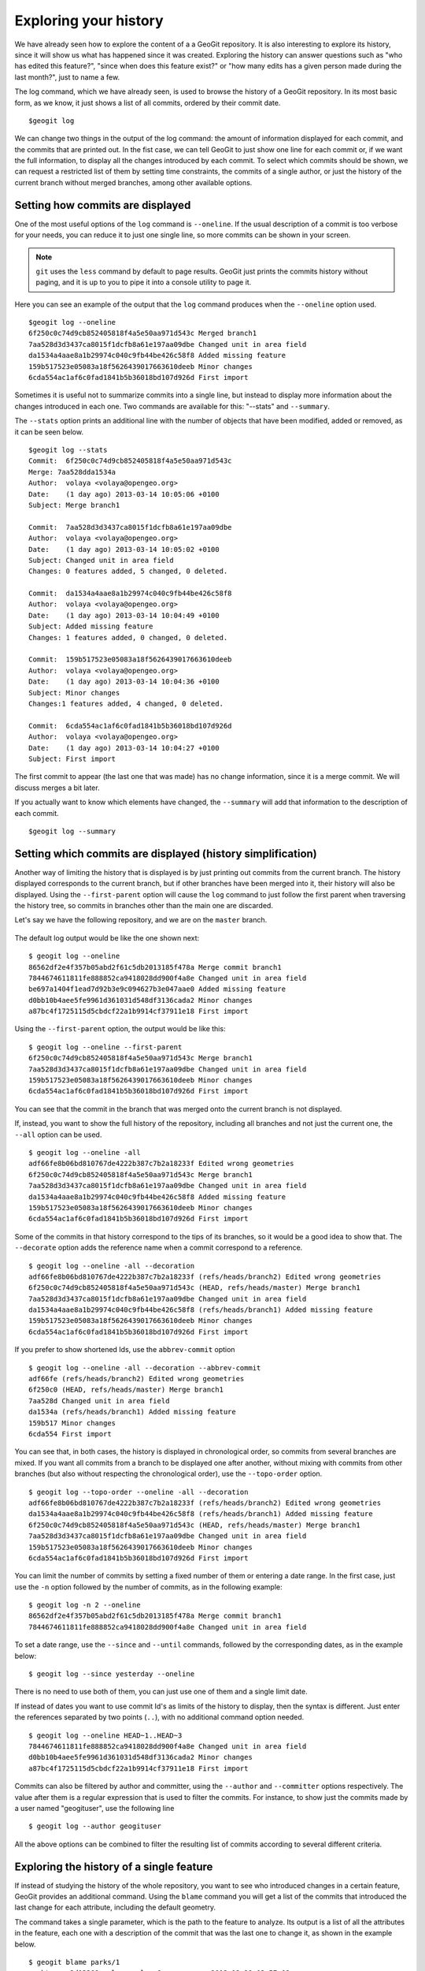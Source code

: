 .. _history:

Exploring your history
======================

We have already seen how to explore the content of a a GeoGit repository. It is also interesting to explore its history, since it will show us what has happened since it was created. Exploring the history can answer questions such as "who has edited this feature?", "since when does this feature exist?" or "how many edits has a given person made during the last month?", just to name a few.

The log command, which we have already seen, is used to browse the history of a GeoGit repository. In its most basic form, as we know, it just shows a list of all commits, ordered by their commit date.

::

	$geogit log


We can change two things in the output of the log command: the amount of information displayed for each commit, and the commits that are printed out. In the fist case, we can tell GeoGit to just show one line for each commit or, if we want the full information, to display all the changes introduced by each commit. To select which commits should be shown, we can request a restricted list of them by setting time constraints, the commits of a single author, or just the history of the current branch without merged branches, among other available options.

Setting how commits are displayed
----------------------------------

One of the most useful options of the ``log`` command is ``--oneline``. If the usual description of a commit is too verbose for your needs, you can reduce it to just one single line, so more commits can be shown in your screen.

.. note:: ``git`` uses the ``less`` command by default to page results. GeoGit just prints the commits history without paging, and it is up to you to pipe it into a console utility to page it.

Here you can see an example of the output that the ``log`` command produces when the ``--oneline`` option used.

::

	$geogit log --oneline
	6f250c0c74d9cb852405818f4a5e50aa971d543c Merged branch1
	7aa528d3d3437ca8015f1dcfb8a61e197aa09dbe Changed unit in area field
	da1534a4aae8a1b29974c040c9fb44be426c58f8 Added missing feature
	159b517523e05083a18f5626439017663610deeb Minor changes
	6cda554ac1af6c0fad1841b5b36018bd107d926d First import

Sometimes it is useful not to summarize commits into a single line, but instead to display more information about the changes introduced in each one. Two commands are available for this: "--stats" and ``--summary``.

The ``--stats`` option prints an additional line with the number of objects that have been modified, added or removed, as it can be seen below.

::

	$geogit log --stats
	Commit:  6f250c0c74d9cb852405818f4a5e50aa971d543c
	Merge: 7aa528dda1534a
	Author:  volaya <volaya@opengeo.org>
	Date:    (1 day ago) 2013-03-14 10:05:06 +0100
	Subject: Merge branch1

	Commit:  7aa528d3d3437ca8015f1dcfb8a61e197aa09dbe
	Author:  volaya <volaya@opengeo.org>
	Date:    (1 day ago) 2013-03-14 10:05:02 +0100
	Subject: Changed unit in area field
	Changes: 0 features added, 5 changed, 0 deleted.

	Commit:  da1534a4aae8a1b29974c040c9fb44be426c58f8
	Author:  volaya <volaya@opengeo.org>
	Date:    (1 day ago) 2013-03-14 10:04:49 +0100
	Subject: Added missing feature
	Changes: 1 features added, 0 changed, 0 deleted.

	Commit:  159b517523e05083a18f5626439017663610deeb
	Author:  volaya <volaya@opengeo.org>
	Date:    (1 day ago) 2013-03-14 10:04:36 +0100
	Subject: Minor changes
	Changes:1 features added, 4 changed, 0 deleted.

	Commit:  6cda554ac1af6c0fad1841b5b36018bd107d926d
	Author:  volaya <volaya@opengeo.org>
	Date:    (1 day ago) 2013-03-14 10:04:27 +0100
	Subject: First import

The first commit to appear (the last one that was made) has no change information, since it is a merge commit. We will discuss merges a bit later.

If you actually want to know which elements have changed, the ``--summary`` will add that information to the description of each commit.

::

	$geogit log --summary




Setting which commits are displayed (history simplification)
-------------------------------------------------------------

Another way of limiting the history that is displayed is by just printing out commits from the current branch. The history displayed corresponds to the current branch, but if other branches have been merged into it, their history will also be displayed. Using the ``--first-parent`` option will cause the ``log`` command to just follow the first parent when traversing the history tree, so commits in branches other than the main one are discarded.

Let's say we have the following repository, and we are on the ``master`` branch.

.. figure:: ../img/branches.png

The default log output would be like the one shown next:

::

	$ geogit log --oneline
	86562df2e4f357b05abd2f61c5db2013185f478a Merge commit branch1
	7844674611811fe888852ca9418028dd900f4a8e Changed unit in area field
	be697a1404f1ead7d92b3e9c094627b3e047aae0 Added missing feature
	d0bb10b4aee5fe9961d361031d548df3136cada2 Minor changes
	a87bc4f1725115d5cbdcf22a1b9914cf37911e18 First import


Using the ``--first-parent`` option, the output would be like this:

::

	$ geogit log --oneline --first-parent
	6f250c0c74d9cb852405818f4a5e50aa971d543c Merge branch1
	7aa528d3d3437ca8015f1dcfb8a61e197aa09dbe Changed unit in area field
	159b517523e05083a18f5626439017663610deeb Minor changes
	6cda554ac1af6c0fad1841b5b36018bd107d926d First import

You can see that the commit in the branch that was merged onto the current branch is not displayed.

If, instead, you want to show the full history of the repository, including all branches and not just the current one, the ``--all`` option can be used.

::

	$ geogit log --oneline -all
	adf66fe8b06bd810767de4222b387c7b2a18233f Edited wrong geometries
	6f250c0c74d9cb852405818f4a5e50aa971d543c Merge branch1
	7aa528d3d3437ca8015f1dcfb8a61e197aa09dbe Changed unit in area field
	da1534a4aae8a1b29974c040c9fb44be426c58f8 Added missing feature
	159b517523e05083a18f5626439017663610deeb Minor changes
	6cda554ac1af6c0fad1841b5b36018bd107d926d First import


Some of the commits in that history correspond to the tips of its branches, so it would be a good idea to show that. The ``--decorate`` option adds the reference name when a commit correspond to a reference.

::

	$ geogit log --oneline -all --decoration
	adf66fe8b06bd810767de4222b387c7b2a18233f (refs/heads/branch2) Edited wrong geometries
	6f250c0c74d9cb852405818f4a5e50aa971d543c (HEAD, refs/heads/master) Merge branch1
	7aa528d3d3437ca8015f1dcfb8a61e197aa09dbe Changed unit in area field
	da1534a4aae8a1b29974c040c9fb44be426c58f8 (refs/heads/branch1) Added missing feature
	159b517523e05083a18f5626439017663610deeb Minor changes
	6cda554ac1af6c0fad1841b5b36018bd107d926d First import

If you prefer to show shortened Ids, use the ``abbrev-commit`` option 

::

	$ geogit log --oneline -all --decoration --abbrev-commit
	adf66fe (refs/heads/branch2) Edited wrong geometries
	6f250c0 (HEAD, refs/heads/master) Merge branch1
	7aa528d Changed unit in area field
	da1534a (refs/heads/branch1) Added missing feature
	159b517 Minor changes
	6cda554 First import

You can see that, in both cases, the history is displayed in chronological order, so commits from several branches are mixed. If you want all commits from a branch to be displayed one after another, without mixing with commits from other branches (but also without respecting the chronological order), use the ``--topo-order`` option.

::

	$ geogit log --topo-order --oneline -all --decoration
	adf66fe8b06bd810767de4222b387c7b2a18233f (refs/heads/branch2) Edited wrong geometries
	da1534a4aae8a1b29974c040c9fb44be426c58f8 (refs/heads/branch1) Added missing feature
	6f250c0c74d9cb852405818f4a5e50aa971d543c (HEAD, refs/heads/master) Merge branch1
	7aa528d3d3437ca8015f1dcfb8a61e197aa09dbe Changed unit in area field	
	159b517523e05083a18f5626439017663610deeb Minor changes
	6cda554ac1af6c0fad1841b5b36018bd107d926d First import


You can limit the number of commits by setting a fixed number of them or entering a date range. In the first case, just use the ``-n`` option followed by the number of commits, as in the following example:

::

	$ geogit log -n 2 --oneline
	86562df2e4f357b05abd2f61c5db2013185f478a Merge commit branch1
	7844674611811fe888852ca9418028dd900f4a8e Changed unit in area field

To set a date range, use the ``--since`` and ``--until`` commands, followed by the corresponding dates, as in the example below:

::

	$ geogit log --since yesterday --oneline



There is no need to use both of them, you can just use one of them and a single limit date.

If instead of dates you want to use commit Id's as limits of the history to display, then the syntax is different. Just enter the references separated by two points (``..``), with no additional command option needed.

::

	$ geogit log --oneline HEAD~1..HEAD~3
	7844674611811fe888852ca9418028dd900f4a8e Changed unit in area field	
	d0bb10b4aee5fe9961d361031d548df3136cada2 Minor changes
	a87bc4f1725115d5cbdcf22a1b9914cf37911e18 First import


Commits can also be filtered by author and committer, using the ``--author`` and ``--committer`` options respectively. The value after them is a regular expression that is used to filter the commits. For instance, to show just the commits made by a user named "geogituser", use the following line

::

	$ geogit log --author geogituser

All the above options can be combined to filter the resulting list of commits according to several different criteria.	

Exploring the history of a single feature
------------------------------------------

If instead of studying the history of the whole repository, you want to see who introduced changes in a certain feature, GeoGit provides an additional command. Using the ``blame`` command you will get a list of the commits that introduced the last change for each attribute, including the default geometry.

The command takes a single parameter, which is the path to the feature to analyze. Its output is a list of all the attributes in the feature, each one with a description of the commit that was the last one to change it, as shown in the example below.

::

	$ geogit blame parks/1
	parktype: 2d13209 volaya volaya@opengeo.org 2013-12-29 03:57:08
	area: ea7d536 volaya volaya@opengeo.org 2013-57-12 03:57:32
	perimeter: 2d13209 volaya volaya@opengeo.org 2013-12-29 03:57:08
	the_geom: 2d13209 volaya volaya@opengeo.org 2013-12-29 03:57:08
	name: 2d13209 volaya volaya@opengeo.org 2013-12-29 05:22:16
	owner: 2d13209 volaya volaya@opengeo.org 2013-12-29 03:57:08
	usage: a1d6e2c volaya volaya@opengeo.org 2013-12-29 03:55:28
	agency: 2d13209 volaya volaya@opengeo.org 2013-12-29 03:57:08

You can see that, along with the commit ID, the information about the corresponding author and commit time is displayed.

The list contains all attributes that currently exist in the feature. For attributes that might not exist because there were removed and a feature type change was introduced, no information is provided.

